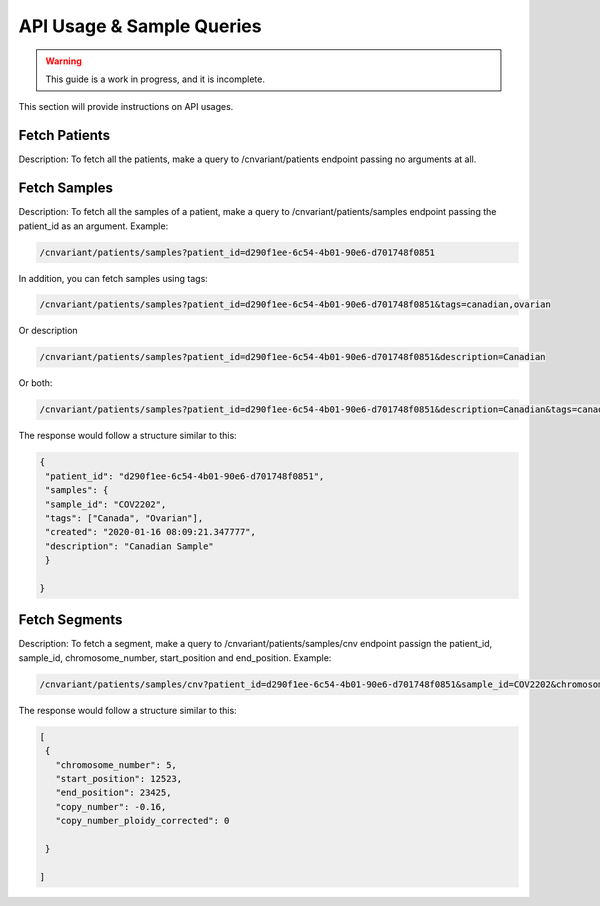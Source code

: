 .. _api:

**************************
API Usage & Sample Queries
**************************

.. warning::

    This guide is a work in progress, and it is incomplete.

This section will provide instructions on API usages.

--------------
Fetch Patients
--------------
Description: To fetch all the patients, make a query to /cnvariant/patients endpoint passing no arguments at all.

-------------
Fetch Samples
-------------
Description: To fetch all the samples of a patient, make a query to /cnvariant/patients/samples endpoint passing the patient_id as an argument.
Example:

.. code-block:: bash
   
    /cnvariant/patients/samples?patient_id=d290f1ee-6c54-4b01-90e6-d701748f0851

In addition, you can fetch samples using tags:

.. code-block:: bash
    
    /cnvariant/patients/samples?patient_id=d290f1ee-6c54-4b01-90e6-d701748f0851&tags=canadian,ovarian

Or description

.. code-block:: bash
    
    /cnvariant/patients/samples?patient_id=d290f1ee-6c54-4b01-90e6-d701748f0851&description=Canadian

Or both:

.. code-block:: bash
    
    /cnvariant/patients/samples?patient_id=d290f1ee-6c54-4b01-90e6-d701748f0851&description=Canadian&tags=canadian,ovaria

The response would follow a structure similar to this:

.. code-block:: json

 {
  "patient_id": "d290f1ee-6c54-4b01-90e6-d701748f0851",
  "samples": {
  "sample_id": "COV2202",
  "tags": ["Canada", "Ovarian"],
  "created": "2020-01-16 08:09:21.347777",
  "description": "Canadian Sample"
  }

 }

--------------
Fetch Segments
--------------
Description: To fetch a segment, make a query to /cnvariant/patients/samples/cnv endpoint passign the  patient_id, sample_id, chromosome_number, start_position and end_position.
Example:

.. code-block:: bash

    /cnvariant/patients/samples/cnv?patient_id=d290f1ee-6c54-4b01-90e6-d701748f0851&sample_id=COV2202&chromosome_number=5&start_position=12523&end_position=23425

The response would follow a structure similar to this:

.. code-block:: json

 [
  {
    "chromosome_number": 5,
    "start_position": 12523,
    "end_position": 23425,
    "copy_number": -0.16,
    "copy_number_ploidy_corrected": 0
  
  }

 ]

